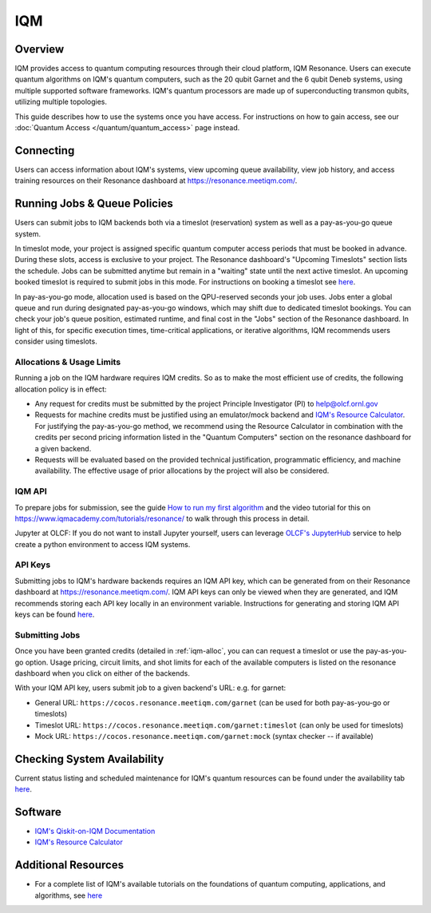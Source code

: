 .. _iqm-guide:

***
IQM
***

Overview
========

IQM provides access to quantum computing resources through their cloud platform, 
IQM Resonance. Users can execute quantum algorithms on IQM's quantum computers, 
such as the 20 qubit Garnet and the 6 qubit Deneb systems, using multiple supported
software frameworks. IQM's quantum processors are made up of superconducting
transmon qubits, utilizing multiple topologies. 

This guide describes how to use the systems once you have access. For
instructions on how to gain access, see our :doc:`Quantum Access
</quantum/quantum_access>` page instead.

.. _iqm-connecting:

Connecting
==========

Users can access information about IQM's systems, view upcoming queue
availability, view job history, and access training resources on their Resonance dashboard at
`<https://resonance.meetiqm.com/>`__. 


.. _iqm-jobs:

Running Jobs & Queue Policies
=============================

Users can submit jobs to IQM backends both via a timeslot (reservation) system as well as a pay-as-you-go queue system. 

In timeslot mode, your project is assigned specific quantum computer access periods that must be
booked in advance. During these slots, access is exclusive to your project. The Resonance
dashboard's "Upcoming Timeslots" section lists the schedule. Jobs can be submitted anytime but
remain in a "waiting" state until the next active timeslot. An upcoming booked timeslot is
required to submit jobs in this mode. For instructions on booking a timeslot see `here <https://www.iqmacademy.com/tutorials/resonance/>`__.

In pay-as-you-go mode, allocation used is based on the QPU-reserved seconds your job uses. Jobs
enter a global queue and run during designated pay-as-you-go windows, which may shift due to
dedicated timeslot bookings. You can check your job's queue position, estimated runtime, and final cost
in the "Jobs" section of the Resonance dashboard. In light of this, for specific execution times, 
time-critical applications, or iterative algorithms, IQM recommends users consider using timeslots. 

.. _iqm-alloc:

Allocations & Usage Limits
--------------------------
Running a job on the IQM hardware requires IQM credits. So as to make the most efficient use of
credits, the following allocation policy is in effect:

* Any request for credits must be submitted by the project Principle Investigator (PI) to help@olcf.ornl.gov

* Requests for machine credits must be justified using an emulator/mock backend and `IQM's Resource Calculator <https://www.iqmacademy.com/qpu/resourceCalculator/>`__. For justifying the pay-as-you-go method, we recommend using the Resource Calculator in combination with the credits per second pricing information listed in the "Quantum Computers" section on the resonance dashboard for a given backend.

* Requests will be evaluated based on the provided technical justification, programmatic efficiency, and machine availability. The effective usage of prior allocations by the project will also be considered.

IQM API
--------

To prepare jobs for submission, see the guide `How to run my first algorithm <https://resonance.meetiqm.com/docs>`__
and the video tutorial for this on `<https://www.iqmacademy.com/tutorials/resonance/>`__ 
to walk through this process in detail.

Jupyter at OLCF: If you do not want to install Jupyter yourself, users can leverage `OLCF's JupyterHub
<https://jupyter-open.olcf.ornl.gov/>`__ service to help create a python environment to access IQM systems.

.. _iqm-api-keys:

API Keys
--------

Submitting jobs to IQM's hardware backends requires an IQM API key, which can be
generated from on their Resonance dashboard at `<https://resonance.meetiqm.com/>`__.
IQM API keys can only be viewed when they are generated, and IQM recommends storing
each API key locally in an environment variable. Instructions for generating and
storing IQM API keys can be found `here <https://resonance.meetiqm.com/docs>`__.

Submitting Jobs
---------------

Once you have been granted credits (detailed in :ref:`iqm-alloc`, you can can request a timeslot or 
use the pay-as-you-go option. Usage pricing, circuit limits, and shot limits for each of the available 
computers is listed on the resonance dashboard when you click on either of the backends.

With your IQM API key, users submit job to a given backend's URL: e.g. for garnet: 

* General URL: ``https://cocos.resonance.meetiqm.com/garnet`` (can be used for both pay-as-you-go or timeslots)
* Timeslot URL: ``https://cocos.resonance.meetiqm.com/garnet:timeslot`` (can only be used for timeslots)
* Mock URL: ``https://cocos.resonance.meetiqm.com/garnet:mock`` (syntax checker -- if available)


Checking System Availability
============================

Current status listing and scheduled maintenance for IQM's quantum resources can be found under the 
availability tab `here <https://resonance.meetiqm.com/>`__.

.. _iqm-soft:

Software
========

* `IQM's Qiskit-on-IQM  Documentation <https://iqm-finland.github.io/qiskit-on-iqm/user_guide.html#/>`__
* `IQM's Resource Calculator <https://www.iqmacademy.com/qpu/resourceCalculator/>`__


Additional Resources
====================

* For a complete list of IQM's available tutorials on the foundations of quantum computing, applications, and algorithms, see `here <https://www.iqmacademy.com/tutorials/>`__


